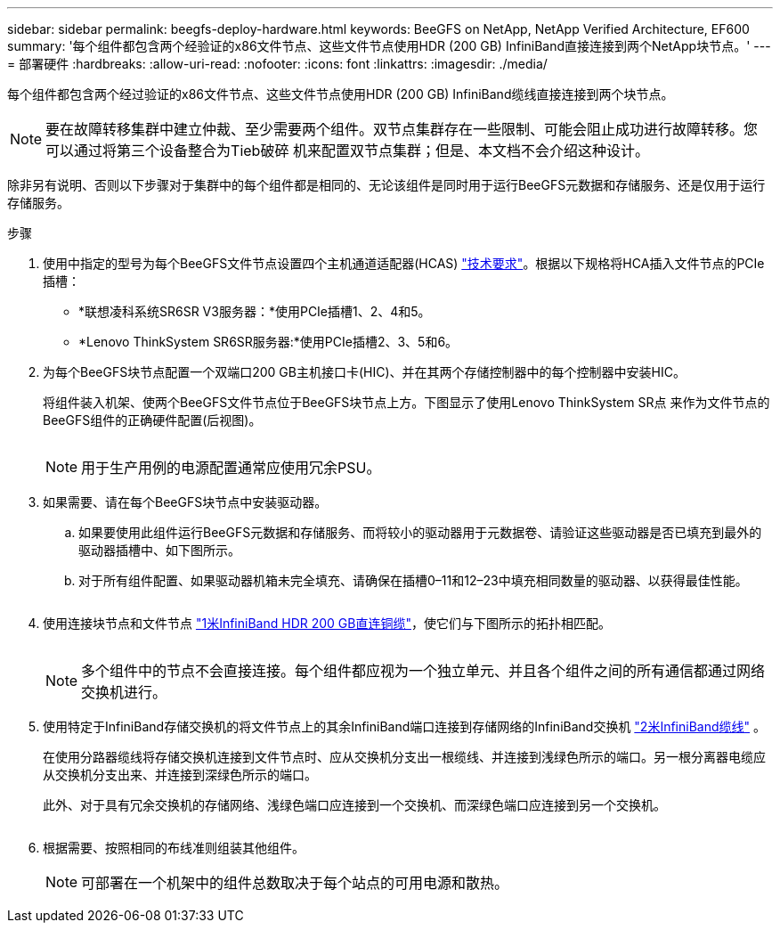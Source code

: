 ---
sidebar: sidebar 
permalink: beegfs-deploy-hardware.html 
keywords: BeeGFS on NetApp, NetApp Verified Architecture, EF600 
summary: '每个组件都包含两个经验证的x86文件节点、这些文件节点使用HDR (200 GB) InfiniBand直接连接到两个NetApp块节点。' 
---
= 部署硬件
:hardbreaks:
:allow-uri-read: 
:nofooter: 
:icons: font
:linkattrs: 
:imagesdir: ./media/


[role="lead"]
每个组件都包含两个经过验证的x86文件节点、这些文件节点使用HDR (200 GB) InfiniBand缆线直接连接到两个块节点。


NOTE: 要在故障转移集群中建立仲裁、至少需要两个组件。双节点集群存在一些限制、可能会阻止成功进行故障转移。您可以通过将第三个设备整合为Tieb破碎 机来配置双节点集群；但是、本文档不会介绍这种设计。

除非另有说明、否则以下步骤对于集群中的每个组件都是相同的、无论该组件是同时用于运行BeeGFS元数据和存储服务、还是仅用于运行存储服务。

.步骤
. 使用中指定的型号为每个BeeGFS文件节点设置四个主机通道适配器(HCAS) link:beegfs-technology-requirements.html["技术要求"]。根据以下规格将HCA插入文件节点的PCIe插槽：
+
** *联想凌科系统SR6SR V3服务器：*使用PCIe插槽1、2、4和5。
** *Lenovo ThinkSystem SR6SR服务器:*使用PCIe插槽2、3、5和6。


. 为每个BeeGFS块节点配置一个双端口200 GB主机接口卡(HIC)、并在其两个存储控制器中的每个控制器中安装HIC。
+
将组件装入机架、使两个BeeGFS文件节点位于BeeGFS块节点上方。下图显示了使用Lenovo ThinkSystem SR点 来作为文件节点的BeeGFS组件的正确硬件配置(后视图)。

+
image:../media/buildingblock-sr665v3.png[""]

+

NOTE: 用于生产用例的电源配置通常应使用冗余PSU。

. 如果需要、请在每个BeeGFS块节点中安装驱动器。
+
.. 如果要使用此组件运行BeeGFS元数据和存储服务、而将较小的驱动器用于元数据卷、请验证这些驱动器是否已填充到最外的驱动器插槽中、如下图所示。
.. 对于所有组件配置、如果驱动器机箱未完全填充、请确保在插槽0–11和12–23中填充相同数量的驱动器、以获得最佳性能。
+
image:../media/driveslots.png[""]



. 使用连接块节点和文件节点 link:beegfs-technology-requirements.html#block-file-cables["1米InfiniBand HDR 200 GB直连铜缆"]，使它们与下图所示的拓扑相匹配。
+
image:../media/directattachcable-sr665v3.png[""]

+

NOTE: 多个组件中的节点不会直接连接。每个组件都应视为一个独立单元、并且各个组件之间的所有通信都通过网络交换机进行。

. 使用特定于InfiniBand存储交换机的将文件节点上的其余InfiniBand端口连接到存储网络的InfiniBand交换机 link:beegfs-technology-requirements.html#file-switch-cables["2米InfiniBand缆线"] 。
+
在使用分路器缆线将存储交换机连接到文件节点时、应从交换机分支出一根缆线、并连接到浅绿色所示的端口。另一根分离器电缆应从交换机分支出来、并连接到深绿色所示的端口。

+
此外、对于具有冗余交换机的存储网络、浅绿色端口应连接到一个交换机、而深绿色端口应连接到另一个交换机。

+
image:../media/networkcable.png[""]

. 根据需要、按照相同的布线准则组装其他组件。
+

NOTE: 可部署在一个机架中的组件总数取决于每个站点的可用电源和散热。


